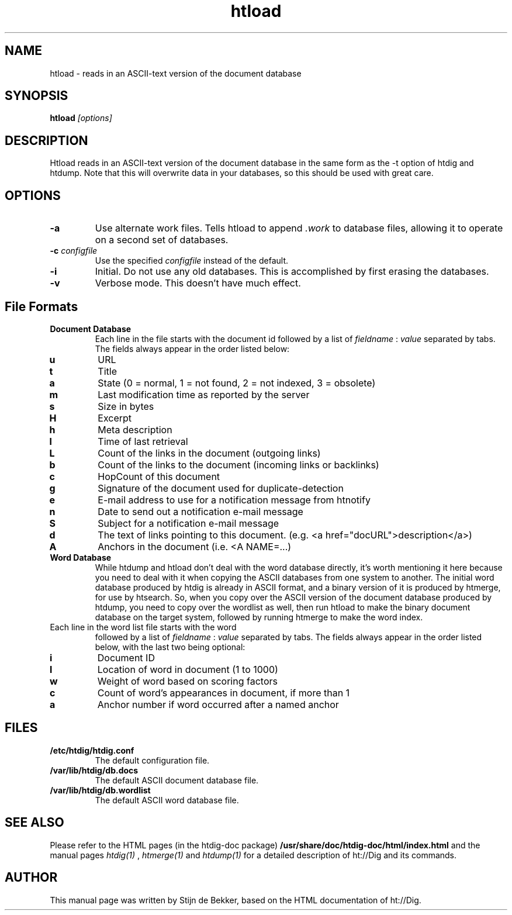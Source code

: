 .TH htload 1 "15 October 2001"
.\" NAME should be all caps, SECTION should be 1-8, maybe w/ subsection
.\" other parms are allowed: see man(7), man(1)
.SH NAME
htload \- reads in an ASCII-text version of the document database
.SH SYNOPSIS
.B htload
.I "[options]"
.SH "DESCRIPTION"
Htload  reads in an ASCII-text version of the document database in the same form as
the  -t  option  of  htdig  and  htdump. Note that this will overwrite data in your
databases, so this should be used with great care.
.SH OPTIONS
.TP
.B \-a
Use alternate work files. Tells htload to append 
.I .work
to database files, allowing it to
operate on a second set of databases.
.TP
.B \-c \fIconfigfile\fR
Use the specified
.I configfile
instead of the default.
.TP
.B \-i
Initial.  Do  not use any old databases. This is accomplished by first erasing
the databases.
.TP
.B \-v
Verbose mode. This doesn't have much effect.
.SH File Formats
.TP
.B Document Database
Each line in the file starts with the document id 
followed by a list of
.I fieldname
:
.I value
separated by tabs. The fields always appear in the
order listed below:
.TP
.B u
URL
.TP
.B t
Title
.TP
.B a
State (0 = normal, 1 = not found, 2 = not indexed, 3 = obsolete)
.TP
.B m
Last modification time as reported by the server
.TP
.B s
Size in bytes
.TP
.B H
Excerpt
.TP
.B h
Meta description
.TP
.B l
Time of last retrieval
.TP
.B L
Count of the links in the document (outgoing links)
.TP
.B b
Count of the links to the document (incoming links or backlinks)
.TP
.B c
HopCount of this document
.TP
.B g
Signature of the document used for duplicate-detection
.TP
.B e
E-mail address to use for a notification message from htnotify
.TP
.B n
Date to send out a notification e-mail message
.TP
.B S
Subject for a notification e-mail message
.TP
.B d
The text of links pointing to this document. (e.g. <a href="docURL">description</a>)
.TP
.B A
Anchors in the document (i.e. <A NAME=...)
.TP
.B Word Database
While htdump and htload don't deal with the word database
directly, it's worth mentioning it here because you need to
deal with it when copying the ASCII databases from one system
to another. The initial word database produced by htdig is
already in ASCII format, and a binary version of it is
produced by htmerge, for use by htsearch. So, when you copy
over the ASCII version of the document database produced by
htdump, you need to copy over the wordlist as well, then
run htload to make the binary document database on the target
system, followed by running htmerge to make the word index.
.TP
Each line in the word list file starts with the word
followed by a list of
.I fieldname
:
.I value
separated by tabs. The fields always appear in the
order listed below, with the last two being optional:
.TP
.B i
Document ID
.TP
.B l
Location of word in document (1 to 1000)
.TP
.B w
Weight of word based on scoring factors
.TP
.B c
Count of word's appearances in document, if more than 1
.TP
.B a
Anchor number if word occurred after a named anchor
.SH "FILES"
.TP
.B /etc/htdig/htdig.conf
The default configuration file.
.TP
.B /var/lib/htdig/db.docs
The default ASCII document database file.
.TP
.B /var/lib/htdig/db.wordlist
The default ASCII word database file.
.SH "SEE ALSO"
Please refer to the HTML pages (in the htdig-doc package)
.B /usr/share/doc/htdig-doc/html/index.html
and the manual pages
.I htdig(1)
,
.I htmerge(1)
and
.I htdump(1)
for a detailed description of ht://Dig and its commands.
.SH AUTHOR
This manual page was written by Stijn de Bekker, based on the HTML
documentation of ht://Dig.
